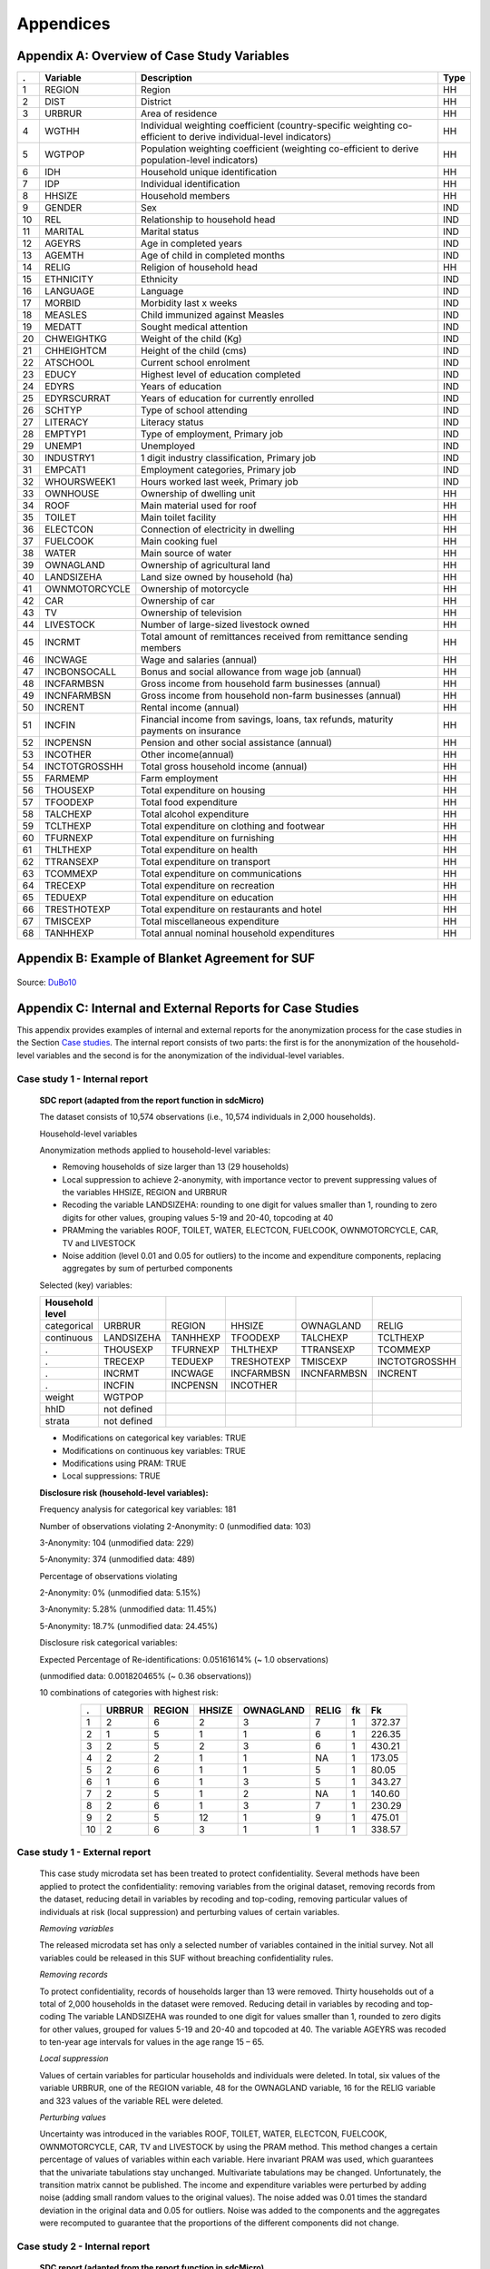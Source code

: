 Appendices
====================================================

Appendix A: Overview of Case Study Variables
---------------------------------------------
.. table::
   :widths: auto
   :align: center
   
   ====  ================  ===================================  ======
    .     Variable          Description                          Type           
   ====  ================  ===================================  ======
    1     REGION            Region                               HH   
    2     DIST              District                             HH   
    3     URBRUR            Area of                              HH   
                            residence                                 
    4     WGTHH             Individual                           HH   
                            weighting                                 
                            coefficient                               
                            (country-specific                                       
                            weighting                                 
                            co-efficient to                           
                            derive                                    
                            individual-level                           
                            indicators)                              
    5     WGTPOP            Population                           HH   
                            weighting                                 
                            coefficient                               
                            (weighting                                
                            co-efficient                              
                            to derive                                 
                            population-level                           
                            indicators)                              
    6     IDH               Household                            HH   
                            unique                                    
                            identification                            
    7     IDP               Individual                           HH   
                            identification                            
    8     HHSIZE            Household                            HH   
                            members                                   
    9     GENDER            Sex                                  IND  
    10    REL               Relationship to                      IND  
                            household head                            
    11    MARITAL           Marital status                       IND  
    12    AGEYRS            Age in                               IND  
                            completed years                           
    13    AGEMTH            Age of child in                      IND  
                            completed                                 
                            months                                    
    14    RELIG             Religion of                          HH   
                            household head                            
    15    ETHNICITY         Ethnicity                            IND  
    16    LANGUAGE          Language                             IND  
    17    MORBID            Morbidity last                       IND  
                            x weeks                                   
    18    MEASLES           Child immunized                      IND  
                            against Measles                           
    19    MEDATT            Sought medical                       IND  
                            attention                                 
    20    CHWEIGHTKG        Weight of the                        IND  
                            child (Kg)                                
    21    CHHEIGHTCM        Height of the                        IND  
                            child (cms)                               
    22    ATSCHOOL          Current school                       IND  
                            enrolment                                 
    23    EDUCY             Highest level                        IND  
                            of education                              
                            completed                                 
    24    EDYRS             Years of                             IND  
                            education                                 
    25    EDYRSCURRAT       Years of                             IND  
                            education for                             
                            currently                                 
                            enrolled                                  
    26    SCHTYP            Type of school                       IND  
                            attending                                 
    27    LITERACY          Literacy status                      IND  
    28    EMPTYP1           Type of                              IND  
                            employment,                               
                            Primary job                               
    29    UNEMP1            Unemployed                           IND  
    30    INDUSTRY1         1 digit                              IND  
                            industry                                  
                            classification,                           
                            Primary job                               
    31    EMPCAT1           Employment                           IND  
                            categories,                               
                            Primary job                               
    32    WHOURSWEEK1       Hours worked                         IND  
                            last week,                                
                            Primary job                               
    33    OWNHOUSE          Ownership of                         HH   
                            dwelling unit                             
    34    ROOF              Main material                        HH   
                            used for roof                             
    35    TOILET            Main toilet                          HH   
                            facility                                  
    36    ELECTCON          Connection of                        HH   
                            electricity in                            
                            dwelling                                  
    37    FUELCOOK          Main cooking                         HH   
                            fuel                                      
    38    WATER             Main source of                       HH   
                            water                                     
    39    OWNAGLAND         Ownership of                         HH   
                            agricultural                              
                            land                                      
    40    LANDSIZEHA        Land size owned                      HH   
                            by household                              
                            (ha)                                      
    41    OWNMOTORCYCLE     Ownership of                         HH   
                            motorcycle                                
    42    CAR               Ownership of                         HH   
                            car                                       
    43    TV                Ownership of                         HH   
                            television                                
    44    LIVESTOCK         Number of                            HH   
                            large-sized                               
                            livestock owned                           
    45    INCRMT            Total amount of                      HH   
                            remittances                               
                            received from                             
                            remittance                                
                            sending members                           
    46    INCWAGE           Wage and                             HH   
                            salaries (annual)                           
    47    INCBONSOCALL      Bonus and                            HH   
                            social                                    
                            allowance from                            
                            wage                                      
                            job (annual)                               
    48    INCFARMBSN        Gross income                         HH   
                            from household                            
                            farm                                      
                            businesses (annual)                                       
    49    INCNFARMBSN       Gross income                         HH   
                            from household                            
                            non-farm                                  
                            businesses (annual)                                       
    50    INCRENT           Rental                               HH   
                            income (annual)                            
    51    INCFIN            Financial                            HH   
                            income from                               
                            savings, loans,                           
                            tax refunds,                              
                            maturity                                  
                            payments on                               
                            insurance                                 
    52    INCPENSN          Pension and                          HH   
                            other social                              
                            assistance (annual)                                       
    53    INCOTHER          Other                                HH   
                            income(annual)                            
    54    INCTOTGROSSHH     Total gross                          HH   
                            household                                 
                            income (annual)                            
    55    FARMEMP           Farm employment                      HH   
    56    THOUSEXP          Total                                HH   
                            expenditure on                            
                            housing                                   
    57    TFOODEXP          Total food                           HH   
                            expenditure                               
    58    TALCHEXP          Total alcohol                        HH   
                            expenditure                               
    59    TCLTHEXP          Total                                HH   
                            expenditure on                            
                            clothing and                              
                            footwear                                  
    60    TFURNEXP          Total                                HH   
                            expenditure on                            
                            furnishing                                
    61    THLTHEXP          Total                                HH   
                            expenditure on                            
                            health                                    
    62    TTRANSEXP         Total                                HH   
                            expenditure on                            
                            transport                                 
    63    TCOMMEXP          Total                                HH   
                            expenditure on                            
                            communications                            
    64    TRECEXP           Total                                HH   
                            expenditure on                            
                            recreation                                
    65    TEDUEXP           Total                                HH   
                            expenditure on                            
                            education                                 
    66    TRESTHOTEXP       Total                                HH   
                            expenditure on                            
                            restaurants and                           
                            hotel                                     
    67    TMISCEXP          Total                                HH   
                            miscellaneous                             
                            expenditure                               
    68    TANHHEXP          Total annual                         HH   
                            nominal                                   
                            household                                 
                            expenditures                              
   ====  ================  ===================================  ======

Appendix B: Example of Blanket Agreement for SUF
------------------------------------------------------------

.. figure:: media/blanketagreement.pdf
   :align: center

Source: `DuBo10`_

Appendix C: Internal and External Reports for Case Studies
-----------------------------------------------------------------------------------
..

This appendix provides examples of internal and external reports for the
anonymization process for the case studies in the Section 
`Case studies <case_studies.html>`__. The internal
report consists of two parts: the first is for the anonymization of the
household-level variables and the second is for the anonymization of the
individual-level variables.

Case study 1 - Internal report
~~~~~~~~~~~~~~~~~~~~~~~~~~~~~~

   **SDC report (adapted from the report function in sdcMicro)**
   
   The dataset consists of 10,574 observations (i.e., 10,574 individuals in 2,000 households).
   
   Household-level variables
   
   Anonymization methods applied to household-level variables:
   
   - Removing households of size larger than 13 (29 households)
   - Local suppression to achieve 2-anonymity, with importance vector to prevent suppressing values of the variables HHSIZE, REGION and URBRUR
   - Recoding the variable LANDSIZEHA: rounding to one digit for values smaller than 1, rounding to zero digits for other values, grouping values 5-19 and 20-40, topcoding at 40
   - PRAMming the variables ROOF, TOILET, WATER, ELECTCON, FUELCOOK, OWNMOTORCYCLE, CAR, TV and LIVESTOCK
   - Noise addition (level 0.01 and 0.05 for outliers) to the income and expenditure components, replacing aggregates by sum of perturbed components
   
   Selected (key) variables:
   
   .. table::
      :widths: auto
      :align: center
   
      =================  ============  ============  =============  ==============  ===========
       Household level
      =================  ============  ============  =============  ==============  ===========
       categorical        URBRUR        REGION        HHSIZE         OWNAGLAND       RELIG      
       continuous         LANDSIZEHA    TANHHEXP      TFOODEXP       TALCHEXP        TCLTHEXP      
        .                 THOUSEXP      TFURNEXP      THLTHEXP       TTRANSEXP       TCOMMEXP      
        .                 TRECEXP       TEDUEXP       TRESHOTEXP     TMISCEXP        INCTOTGROSSHH      
        .                 INCRMT        INCWAGE       INCFARMBSN     INCNFARMBSN     INCRENT      
        .                 INCFIN        INCPENSN      INCOTHER      
       weight             WGTPOP      
       hhID               not defined      
       strata             not defined      
      =================  ============  ============  =============  ==============  ===========     
   
   
   - Modifications on categorical key variables: TRUE
   - Modifications on continuous key variables: TRUE
   - Modifications using PRAM: TRUE
   - Local suppressions: TRUE
   
   **Disclosure risk (household-level variables):**
   
   Frequency analysis for categorical key variables: 181
   
   Number of observations violating
   2-Anonymity: 0 (unmodified data: 103)
   
   3-Anonymity: 104 (unmodified data: 229)
   
   5-Anonymity: 374 (unmodified data: 489)
   
   Percentage of observations violating
   
   2-Anonymity: 0% (unmodified data: 5.15%)
   
   3-Anonymity: 5.28% (unmodified data: 11.45%)
   
   5-Anonymity: 18.7% (unmodified data: 24.45%)
   
   Disclosure risk categorical variables:
   
   Expected Percentage of Re-identifications: 0.05161614% (~ 1.0 observations)
   
   (unmodified data: 0.001820465% (~ 0.36 observations))
   
   10 combinations of categories with highest risk:
   
   .. table::
      :widths: auto
      :align: center
      
      =====  ========  ========  ========  ===========  =======  ====  ========
         .    URBRUR    REGION    HHSIZE    OWNAGLAND    RELIG    fk    Fk
      =====  ========  ========  ========  ===========  =======  ====  ========
       1          2         6         2          3        7        1    372.37      
       2          1         5         1          1        6        1    226.35      
       3          2         5         2          3        6        1    430.21      
       4          2         2         1          1        NA       1    173.05      
       5          2         6         1          1        5        1     80.05      
       6          1         6         1          3        5        1    343.27      
       7          2         5         1          2        NA       1    140.60     
       8          2         6         1          3        7        1    230.29      
       9          2         5         12         1        9        1    475.01      
       10         2         6         3          1        1        1    338.57
      =====  ========  ========  ========  ===========  =======  ====  ========

 
Case study 1 - External report
~~~~~~~~~~~~~~~~~~~~~~~~~~~~~~

   This case study microdata set has been treated to protect confidentiality. Several methods have been applied to protect the confidentiality: removing variables from the original dataset, removing records from the dataset, reducing detail in variables by recoding and top-coding, removing particular values of individuals at risk (local suppression) and perturbing values of certain variables.
   
   *Removing variables*
   
   The released microdata set has only a selected number of variables contained in the initial survey. Not all variables could be released in this SUF without breaching confidentiality rules.
   
   *Removing records*
   
   To protect confidentiality, records of households larger than 13 were removed. Thirty households out of a total of 2,000 households in the dataset were removed.
   Reducing detail in variables by recoding and top-coding
   The variable LANDSIZEHA was rounded to one digit for values smaller than 1, rounded to zero digits for other values, grouped for values 5-19 and 20-40 and topcoded at 40. The variable AGEYRS was recoded to ten-year age intervals for values in the age range 15 – 65.
   
   *Local suppression*
   
   Values of certain variables for particular households and individuals were deleted. In total, six values of the variable URBRUR, one of the REGION variable, 48 for the OWNAGLAND variable, 16 for the RELIG variable and 323 values of the variable REL were deleted.
   
   *Perturbing values*
   
   Uncertainty was introduced in the variables ROOF, TOILET, WATER, ELECTCON, FUELCOOK, OWNMOTORCYCLE, CAR, TV and LIVESTOCK by using the PRAM method. This method changes a certain percentage of values of variables within each variable. Here invariant PRAM was used, which guarantees that the univariate tabulations stay unchanged. Multivariate tabulations may be changed. Unfortunately, the transition matrix cannot be published.
   The income and expenditure variables were perturbed by adding noise (adding small random values to the original values). The noise added was 0.01 times the standard deviation in the original data and 0.05 for outliers. Noise was added to the components and the aggregates were recomputed to guarantee that the proportions of the different components did not change.
   
Case study 2 - Internal report
~~~~~~~~~~~~~~~~~~~~~~~~~~~~~~
   **SDC report (adapted from the report function in sdcMicro)**
   
   This report describes the anonymization measures for the PUF release additional to those already taken in the first case study. Therefore, this report should be read in conjunction with the internal report for case study 1. The original dataset consists of 10,574 observations (i.e., 10,574 individuals in 2,000 households). The dataset used for the anonymization of the PUF file is the anonymized SUF file from case study 1. This dataset consists of 10.068 observations in 1,970 households. The difference is due to the removal of large households and sensitive or identifying variables in the first case study.
   
   Household-level variables
   
   Anonymization methods applied to household-level variables:
   
   - For SUF release (see case study 1):
   	- Removing households of size larger than 13 (29 households)
   	- Local suppression to achieve 2-anonymity, with importance vector to prevent suppressing values of the variables HHSIZE, REGION and URBRUR
   - For PUF release:
   	- Remove variables OWNLANDAG, RELIG and LANDSIZEHA
   	- Local suppression to achieve 5-anonymity, with importance vector to prevent suppressing values of the variables HHSIZE and REGION
   	- PRAMming the variables ROOF, TOILET, WATER, ELECTCON, FUELCOOK, OWNMOTORCYCLE, CAR, TV and LIVESTOCK
   	- Create deciles for aggregate income and expenditure (TANNEXP and INCTOTGROSSHH) and replace the actual values with the mean of the corresponding decile. Replace income and expenditure components with the proportion of original totals.
   
   Selected (key) variables:


Case study 2 - External report
~~~~~~~~~~~~~~~~~~~~~~~~~~~~~~

   This case study microdata set has been treated to protect confidentiality. Several methods have been applied to protect the confidentiality: removing variables from the original dataset, removing records from the dataset, reducing detail in variables by recoding and top-coding, removing particular values of individuals at risk (local suppression) and perturbing values of certain variables.
   
   *Removing variables*
   
   The released microdata set has only a selected number of variables contained in the initial survey. Not all variables could be released in this PUF without breaching confidentiality rules.
   
   *Removing records*
   
   To protect confidentiality, records of households larger than 13 were removed. Twenty-nine households out of a total of 2,000 households in the dataset were removed.
   
   *Reducing detail in variables by recoding and top-coding*
   
   The variable AGEYRS was recoded to ten-year age intervals for values in the age range 15 – 65 and bottom- and top-coded at 15 and 65. The variables REL, MARITAL, EDUCY and INDUSTRY1 were recoded to less detailed categories. The total income and expenditure variables were recoded to the mean of the corresponding deciles and the income and expenditure components to the proportion of the totals.
   
   *Local suppression*
   
   Values of certain variables for particular households and individuals were deleted. In total, 67 values of the variable URBRUR, 126 of the REGION variable, 91 for the AGEYRS variable and 323 values of the variable REL were deleted.
   
   *Perturbing values*
   
   Uncertainty was introduced in the variables ROOF, TOILET, WATER, ELECTCON, FUELCOOK, OWNMOTORCYCLE, CAR, TV and LIVESTOCK by using the PRAM method. This method changes a certain percentage of values of variables within each variable. Here invariant PRAM was used, which guarantees that the univariate tabulations stay unchanged. Multivariate tabulations may be changed. Unfortunately, the transition matrix cannot be published.
..

Appendix D: Execution Times for Multiple Scenarios Tested using Selected Sample Data
-------------------------------------------------------------------------------------

.. figure:: media/image22.png
   :align: center
   
.. figure:: media/image23.png
   :align: center
   
   Description of anonymization scenarios

   
.. rubric:: References

.. [DuBo10] Dupriez, O., & Boyko, E. (2010). 
	**Dissemination of Microdata Files; Principles, Procedures and Practices.**
	International Household Survey Network (IHSN).
